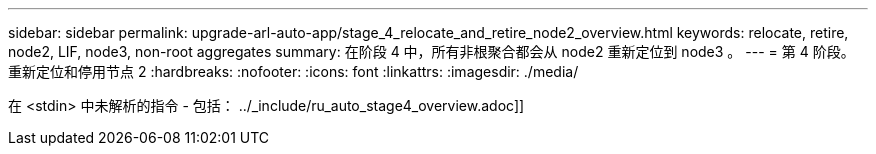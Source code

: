---
sidebar: sidebar 
permalink: upgrade-arl-auto-app/stage_4_relocate_and_retire_node2_overview.html 
keywords: relocate, retire, node2, LIF, node3, non-root aggregates 
summary: 在阶段 4 中，所有非根聚合都会从 node2 重新定位到 node3 。 
---
= 第 4 阶段。重新定位和停用节点 2
:hardbreaks:
:nofooter: 
:icons: font
:linkattrs: 
:imagesdir: ./media/


[role="lead"]
在 <stdin> 中未解析的指令 - 包括： ../_include/ru_auto_stage4_overview.adoc]]
